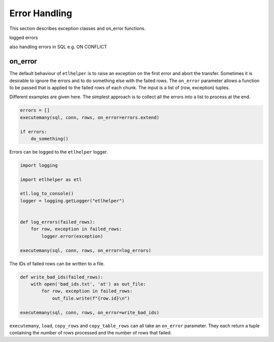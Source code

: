 Error Handling
^^^^^^^^^^^^^^

This section describes exception classes and on_error functions.

logged errors

also handling errors in SQL e.g. ON CONFLICT

.. _on_error:

on_error
--------

The default behaviour of ``etlhelper`` is to raise an exception on the
first error and abort the transfer. Sometimes it is desirable to ignore
the errors and to do something else with the failed rows. The
``on_error`` parameter allows a function to be passed that is applied to
the failed rows of each chunk. The input is a list of (row, exception)
tuples.

Different examples are given here. The simplest approach is to collect
all the errors into a list to process at the end.

.. code:: python

   errors = []
   executemany(sql, conn, rows, on_error=errors.extend)

   if errors:
       do_something()

Errors can be logged to the ``etlhelper`` logger.

.. code:: python

   import logging

   import etlhelper as etl

   etl.log_to_console()
   logger = logging.getLogger("etlhelper")


   def log_errors(failed_rows):
       for row, exception in failed_rows:
           logger.error(exception)

   executemany(sql, conn, rows, on_error=log_errors)

The IDs of failed rows can be written to a file.

.. code:: python

   def write_bad_ids(failed_rows):
       with open('bad_ids.txt', 'at') as out_file:
           for row, exception in failed_rows:
               out_file.write(f"{row.id}\n")

   executemany(sql, conn, rows, on_error=write_bad_ids)

``executemany``, ``load``, ``copy_rows`` and ``copy_table_rows`` can all
take an ``on_error`` parameter. They each return a tuple containing the
number of rows processed and the number of rows that failed.